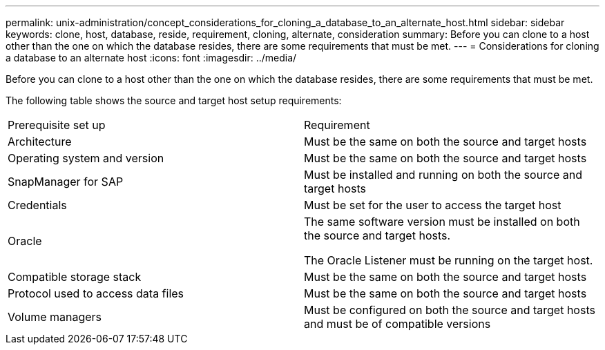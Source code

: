 ---
permalink: unix-administration/concept_considerations_for_cloning_a_database_to_an_alternate_host.html
sidebar: sidebar
keywords: clone, host, database, reside, requirement, cloning, alternate, consideration
summary: Before you can clone to a host other than the one on which the database resides, there are some requirements that must be met.
---
= Considerations for cloning a database to an alternate host
:icons: font
:imagesdir: ../media/

[.lead]
Before you can clone to a host other than the one on which the database resides, there are some requirements that must be met.

The following table shows the source and target host setup requirements:

|===
| Prerequisite set up| Requirement
a|
Architecture
a|
Must be the same on both the source and target hosts
a|
Operating system and version
a|
Must be the same on both the source and target hosts
a|
SnapManager for SAP

a|
Must be installed and running on both the source and target hosts
a|
Credentials
a|
Must be set for the user to access the target host
a|
Oracle
a|
The same software version must be installed on both the source and target hosts.

The Oracle Listener must be running on the target host.

a|
Compatible storage stack
a|
Must be the same on both the source and target hosts
a|
Protocol used to access data files
a|
Must be the same on both the source and target hosts
a|
Volume managers
a|
Must be configured on both the source and target hosts and must be of compatible versions
|===

